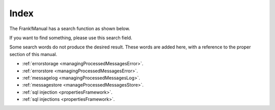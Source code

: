 Index
=====

The Frank!Manual has a search function as shown below.

.. image:: searchFunction.jpg

If you want to find something, please use this search field.

Some search words do not produce the desired result. These words are added here, with a reference to the proper section of this manual.

* :ref:`errorstorage <managingProcessedMessagesError>`.
* :ref:`errorstore <managingProcessedMessagesError>`.
* :ref:`messagelog <managingProcessedMessagesLog>`.
* :ref:`messagestore <manageProcessedMessagesStore>`.
* :ref:`sql injection <propertiesFramework>`.
* :ref:`sql injections <propertiesFramework>`.
